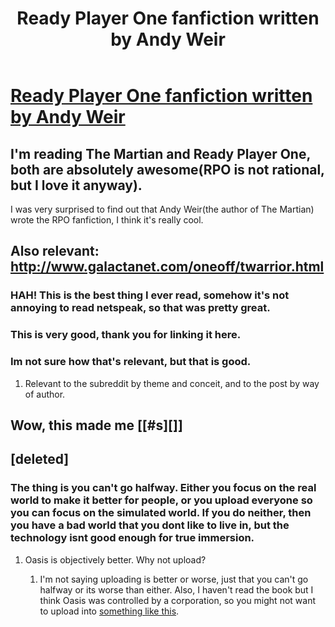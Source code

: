 #+TITLE: Ready Player One fanfiction written by Andy Weir

* [[http://www.galactanet.com/oneoff/lacero.html][Ready Player One fanfiction written by Andy Weir]]
:PROPERTIES:
:Author: raymestalez
:Score: 34
:DateUnix: 1470191039.0
:DateShort: 2016-Aug-03
:END:

** I'm reading The Martian and Ready Player One, both are absolutely awesome(RPO is not rational, but I love it anyway).

I was very surprised to find out that Andy Weir(the author of The Martian) wrote the RPO fanfiction, I think it's really cool.
:PROPERTIES:
:Author: raymestalez
:Score: 9
:DateUnix: 1470191292.0
:DateShort: 2016-Aug-03
:END:


** Also relevant: [[http://www.galactanet.com/oneoff/twarrior.html]]
:PROPERTIES:
:Author: TennisMaster2
:Score: 12
:DateUnix: 1470224979.0
:DateShort: 2016-Aug-03
:END:

*** HAH! This is the best thing I ever read, somehow it's not annoying to read netspeak, so that was pretty great.
:PROPERTIES:
:Author: rationalidurr
:Score: 5
:DateUnix: 1470240861.0
:DateShort: 2016-Aug-03
:END:


*** This is very good, thank you for linking it here.
:PROPERTIES:
:Author: paranoidsp
:Score: 3
:DateUnix: 1470411666.0
:DateShort: 2016-Aug-05
:END:


*** Im not sure how that's relevant, but that is good.
:PROPERTIES:
:Author: gbear605
:Score: 2
:DateUnix: 1470225921.0
:DateShort: 2016-Aug-03
:END:

**** Relevant to the subreddit by theme and conceit, and to the post by way of author.
:PROPERTIES:
:Author: TennisMaster2
:Score: 5
:DateUnix: 1470226194.0
:DateShort: 2016-Aug-03
:END:


** Wow, this made me [[#s][]]
:PROPERTIES:
:Author: Kishoto
:Score: 2
:DateUnix: 1470228150.0
:DateShort: 2016-Aug-03
:END:


** [deleted]
:PROPERTIES:
:Score: 1
:DateUnix: 1470216383.0
:DateShort: 2016-Aug-03
:END:

*** The thing is you can't go halfway. Either you focus on the real world to make it better for people, or you upload everyone so you can focus on the simulated world. If you do neither, then you have a bad world that you dont like to live in, but the technology isnt good enough for true immersion.
:PROPERTIES:
:Author: superk2001
:Score: 2
:DateUnix: 1470257113.0
:DateShort: 2016-Aug-04
:END:

**** Oasis is objectively better. Why not upload?
:PROPERTIES:
:Author: nerdguy1138
:Score: 1
:DateUnix: 1470624597.0
:DateShort: 2016-Aug-08
:END:

***** I'm not saying uploading is better or worse, just that you can't go halfway or its worse than either. Also, I haven't read the book but I think Oasis was controlled by a corporation, so you might not want to upload into [[https://www.youtube.com/watch?v=IFe9wiDfb0E][something like this]].
:PROPERTIES:
:Author: superk2001
:Score: 1
:DateUnix: 1470638894.0
:DateShort: 2016-Aug-08
:END:
